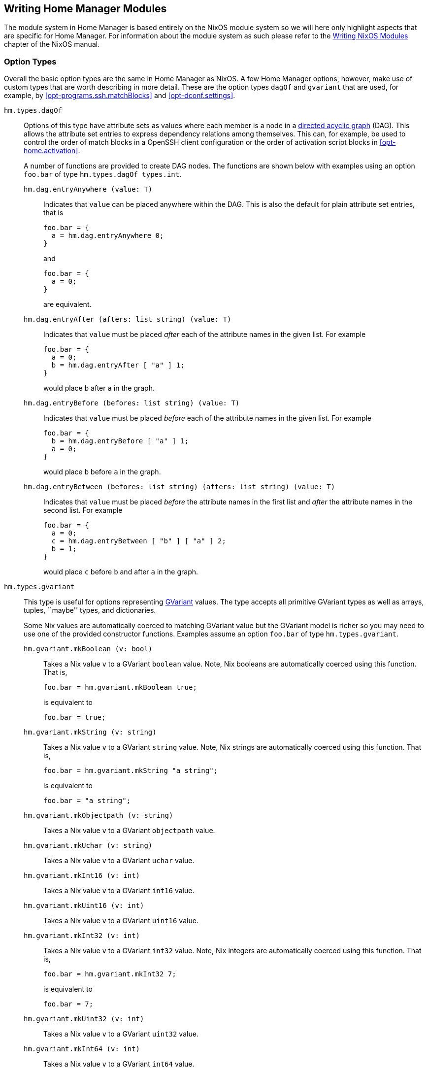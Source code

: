 [[ch-writing-modules]]
== Writing Home Manager Modules
:writing-nixos-modules: https://nixos.org/nixos/manual/index.html#sec-writing-modules

The module system in Home Manager is based entirely on the NixOS module system so we will here only highlight aspects that are specific for Home Manager. For information about the module system as such please refer to the {writing-nixos-modules}[Writing NixOS Modules] chapter of the NixOS manual.

[[sec-option-types]]
=== Option Types
:wikipedia-dag: https://en.wikipedia.org/w/index.php?title=Directed_acyclic_graph&oldid=939656095
:gvariant-description: https://docs.gtk.org/glib/struct.Variant.html#description

Overall the basic option types are the same in Home Manager as NixOS. A few Home Manager options, however, make use of custom types that are worth describing in more detail. These are the option types `dagOf` and `gvariant` that are used, for example, by <<opt-programs.ssh.matchBlocks>> and <<opt-dconf.settings>>.

`hm.types.dagOf`::
Options of this type have attribute sets as values where each member is a node in a {wikipedia-dag}[directed acyclic graph] (DAG). This allows the attribute set entries to express dependency relations among themselves. This can, for example, be used to control the order of match blocks in a OpenSSH client configuration or the order of activation script blocks in <<opt-home.activation>>.
+
A number of functions are provided to create DAG nodes. The functions are shown below with examples using an option `foo.bar`  of type `hm.types.dagOf types.int`.
+
`hm.dag.entryAnywhere (value: T)`:::
Indicates that `value` can be placed anywhere within the DAG. This is also the default for plain attribute set entries, that is
+
[source,nix]
----
foo.bar = {
  a = hm.dag.entryAnywhere 0;
}
----
+
and
+
[source,nix]
----
foo.bar = {
  a = 0;
}
----
+
are equivalent.
+
`hm.dag.entryAfter (afters: list string) (value: T)`:::
Indicates that `value` must be placed _after_ each of the attribute names in the given list. For example
+
[source,nix]
----
foo.bar = {
  a = 0;
  b = hm.dag.entryAfter [ "a" ] 1;
}
----
+
would place `b` after `a` in the graph.
+
`hm.dag.entryBefore (befores: list string) (value: T)`:::
Indicates that `value` must be placed _before_ each of the attribute names in the given list. For example
+
[source,nix]
----
foo.bar = {
  b = hm.dag.entryBefore [ "a" ] 1;
  a = 0;
}
----
+
would place `b` before `a` in the graph.
+
`hm.dag.entryBetween (befores: list string) (afters: list string) (value: T)`:::
Indicates that `value` must be placed _before_ the attribute names in the first list and _after_ the attribute names in the second list. For example
+
[source,nix]
----
foo.bar = {
  a = 0;
  c = hm.dag.entryBetween [ "b" ] [ "a" ] 2;
  b = 1;
}
----
+
would place `c` before `b` and after `a` in the graph.

[[sec-option-types-gvariant]]`hm.types.gvariant`::
This type is useful for options representing {gvariant-description}[GVariant] values. The type accepts all primitive GVariant types as well as arrays, tuples, ``maybe'' types, and dictionaries.
+
Some Nix values are automatically coerced to matching GVariant value but the GVariant model is richer so you may need to use one of the provided constructor functions. Examples assume an option `foo.bar`  of type `hm.types.gvariant`.
+
[[sec-option-types-gvariant-mkBoolean]]`hm.gvariant.mkBoolean (v: bool)`:::
Takes a Nix value `v` to a GVariant `boolean` value. Note, Nix booleans are automatically coerced using this function. That is,
+
[source,nix]
----
foo.bar = hm.gvariant.mkBoolean true;
----
+
is equivalent to
+
[source,nix]
----
foo.bar = true;
----
[[sec-option-types-gvariant-mkString]]`hm.gvariant.mkString (v: string)`:::
Takes a Nix value `v` to a GVariant `string` value. Note, Nix strings are automatically coerced using this function. That is,
+
[source,nix]
----
foo.bar = hm.gvariant.mkString "a string";
----
+
is equivalent to
+
[source,nix]
----
foo.bar = "a string";
----
[[sec-option-types-gvariant-mkObjectpath]]`hm.gvariant.mkObjectpath (v: string)`:::
Takes a Nix value `v` to a GVariant `objectpath` value.
[[sec-option-types-gvariant-mkUchar]]`hm.gvariant.mkUchar (v: string)`:::
Takes a Nix value `v` to a GVariant `uchar` value.
[[sec-option-types-gvariant-mkInt16]]`hm.gvariant.mkInt16 (v: int)`:::
Takes a Nix value `v` to a GVariant `int16` value.
[[sec-option-types-gvariant-mkUint16]]`hm.gvariant.mkUint16 (v: int)`:::
Takes a Nix value `v` to a GVariant `uint16` value.
[[sec-option-types-gvariant-mkInt32]]`hm.gvariant.mkInt32 (v: int)`:::
Takes a Nix value `v` to a GVariant `int32` value. Note, Nix integers are automatically coerced using this function. That is,
+
[source,nix]
----
foo.bar = hm.gvariant.mkInt32 7;
----
+
is equivalent to
+
[source,nix]
----
foo.bar = 7;
----
[[sec-option-types-gvariant-mkUint32]]`hm.gvariant.mkUint32 (v: int)`:::
Takes a Nix value `v` to a GVariant `uint32` value.
[[sec-option-types-gvariant-mkInt64]]`hm.gvariant.mkInt64 (v: int)`:::
Takes a Nix value `v` to a GVariant `int64` value.
[[sec-option-types-gvariant-mkUint64]]`hm.gvariant.mkUint64 (v: int)`:::
Takes a Nix value `v` to a GVariant `uint64` value.
[[sec-option-types-gvariant-mkDouble]]`hm.gvariant.mkDouble (v: double)`:::
Takes a Nix value `v` to a GVariant `double` value. Note, Nix floats are automatically coerced using this function. That is,
+
[source,nix]
----
foo.bar = hm.gvariant.mkDouble 3.14;
----
+
is equivalent to
+
[source,nix]
----
foo.bar = 3.14;
----
+
[[sec-option-types-gvariant-mkArray]]`hm.gvariant.mkArray type elements`:::
Builds a GVariant array containing the given list of elements, where each element is a GVariant value of the given type. The `type` value can be constructed using
+
--
- `hm.gvariant.type.string`
- `hm.gvariant.type.boolean`
- `hm.gvariant.type.uchar`
- `hm.gvariant.type.int16`
- `hm.gvariant.type.uint16`
- `hm.gvariant.type.int32`
- `hm.gvariant.type.uint32`
- `hm.gvariant.type.int64`
- `hm.gvariant.type.uint64`
- `hm.gvariant.type.double`
- `hm.gvariant.type.variant`
- `hm.gvariant.type.arrayOf type`
- `hm.gvariant.type.maybeOf type`
- `hm.gvariant.type.tupleOf types`
- `hm.gvariant.type.dictionaryEntryOf types`
--
+
where `type` and `types` are themselves a type and list of types, respectively.
+
[[sec-option-types-gvariant-mkEmptyArray]]`hm.gvariant.mkEmptyArray type`:::
An alias of `hm.gvariant.mkArray type []`.
+
[[sec-option-types-gvariant-mkNothing]]`hm.gvariant.mkNothing type`:::
Builds a GVariant maybe value whose (non-existent) element is of the given type. The `type` value is constructed as described for the `mkArray` function above.
+
[[sec-option-types-gvariant-mkJust]]`hm.gvariant.mkJust element`:::
Builds a GVariant maybe value containing the given GVariant element.
+
[[sec-option-types-gvariant-mkTuple]]`hm.gvariant.mkTuple elements`:::
Builds a GVariant tuple containing the given list of elements, where each element is a GVariant value.
+
[[sec-option-types-gvariant-mkVariant]]`hm.gvariant.mkVariant element`:::
Builds a GVariant variant which contains the value of a GVariant element.
+
[[sec-option-types-gvariant-mkDictionaryEntry]]`hm.gvariant.mkDictionaryEntry elements`:::
Builds a GVariant dictionary entry containing the given list of elements, where each element is a GVariant value.
